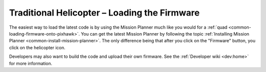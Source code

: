 .. _loading-the-code:

=============================================
Traditional Helicopter – Loading the Firmware
=============================================

The easiest way to load the latest code is by using the Mission Planner
much like you would for a
:ref:`quad <common-loading-firmware-onto-pixhawk>`.
You can get the latest Mission Planner by following the topic
:ref:`Installing Mission Planner <common-install-mission-planner>`.
The only difference being that after you click on the "Firmware" button,
you click on the helicopter icon.

.. image:: ../images/TradHeli_MissionPlanner_HeliIcon.jpg
    :target: ../_images/TradHeli_MissionPlanner_HeliIcon.jpg

Developers may also want to build the code and upload their own
firmware. See the :ref:`Developer wiki <dev:home>` for
more information.
